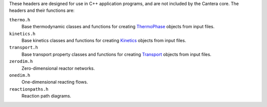 .. title: C++ Header Files

.. jumbotron::

   .. raw:: html

      <h1 class="display-3">C++ Header Files</h1>

   .. class:: lead

      Cantera provides some header files designed for use in C++ application
      programs. These are designed to include those portions of Cantera needed for
      particular types of calculations.

These headers are designed for use in C++ application programs, and are not
included by the Cantera core. The headers and their functions are:


``thermo.h``
    Base thermodynamic classes and functions for creating
    `ThermoPhase <{{% ct_docs doxygen/html/dc/d38/classCantera_1_1ThermoPhase.html %}}>`__
    objects from input files.

``kinetics.h``
    Base kinetics classes and functions for creating
    `Kinetics <{{% ct_docs doxygen/html/d4/dc4/classCantera_1_1Kinetics.html %}}>`__ objects from
    input files.

``transport.h``
    Base transport property classes and functions for creating
    `Transport <{{% ct_docs doxygen/html/d2/dfb/classCantera_1_1Transport.html %}}>`__
    objects from input files.

``zerodim.h``
    Zero-dimensional reactor networks.

``onedim.h``
    One-dimensional reacting flows.

``reactionpaths.h``
    Reaction path diagrams.


.. container:: container

   .. container:: row

      .. container:: col-4 text-left

         .. container:: btn btn-primary
            :tagname: a
            :attributes: href=compiling.html
                         title="Compiling Cantera C++ Applications"

            Previous: Compiling Cantera C++ Applications

      .. container:: col-4 text-center

         .. container:: btn btn-primary
            :tagname: a
            :attributes: href=index.html
                         title="C++ Interface Tutorial"

            Return: C++ Interface Tutorial

      .. container:: col-4 text-right

         .. container:: btn btn-primary
            :tagname: a
            :attributes: href=simple-example.html
                         title="A Very Simple C++ Program"

            Next: A Very Simple C++ Program
